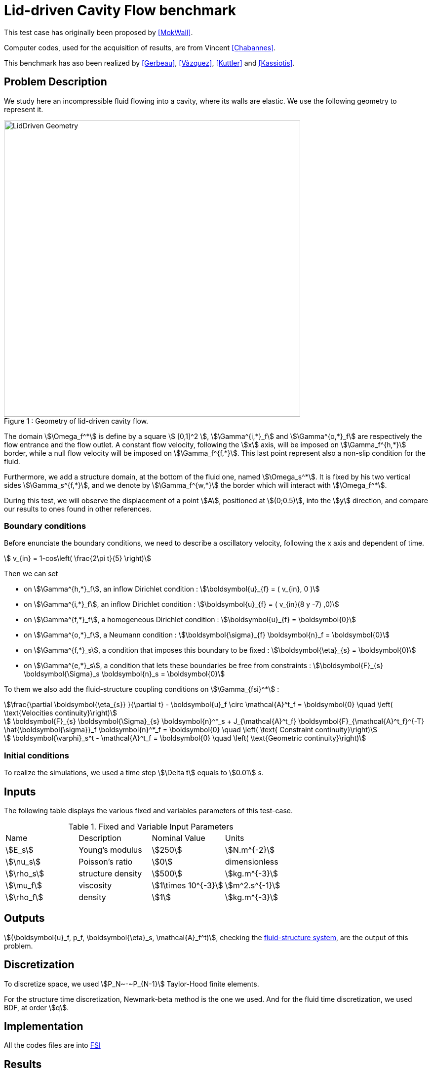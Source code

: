 # Lid-driven Cavity Flow benchmark
:page-tags: case
:page-illustration: lid-driven-cavity/LidDriven.png
:description: We simulate here an incompressible fluid flowing into a cavity, where its walls are elastic.

This test case has originally been proposed by <<MokWall>>.

Computer codes, used for the acquisition of results, are from Vincent <<Chabannes>>.

This benchmark has aso been realized by <<Gerbeau>>, <<Vàzquez>>, <<Kuttler>> and <<Kassiotis>>.

== Problem Description 

We study here an incompressible fluid flowing into a cavity, where its walls are elastic. We use the following geometry to represent it.

[[img-geometry1]]
image::lid-driven-cavity/LidDriven.png[caption="Figure 1 : ", title="Geometry of lid-driven cavity flow.", alt="LidDriven Geometry", width="600", align="center"]  

The domain stem:[\Omega_f^*] is define by a square stem:[ [0,1\]^2 ], stem:[\Gamma^{i,*}_f] and stem:[\Gamma^{o,*}_f] are respectively the flow entrance and the flow outlet.
A constant flow velocity, following the stem:[x] axis, will be imposed on stem:[\Gamma_f^{h,*}] border, while a null flow velocity will be imposed on stem:[\Gamma_f^{f,*}]. This last point represent also a non-slip condition for the fluid.

Furthermore, we add a structure domain, at the bottom of the fluid one, named stem:[\Omega_s^*]. It is fixed by his two vertical sides stem:[\Gamma_s^{f,*}], and we denote by stem:[\Gamma_f^{w,*}] the border which will interact with stem:[\Omega_f^*].

During this test, we will observe the displacement of a point stem:[A], positioned at stem:[(0;0.5)], into the stem:[y] direction, and compare our results to ones found in other references.

=== Boundary conditions 

Before enunciate the boundary conditions, we need to describe a oscillatory velocity, following the $$x$$ axis and dependent of time.

[stem]
++++
  v_{in} = 1-cos\left( \frac{2\pi t}{5} \right)
++++

Then we can set 

* on stem:[\Gamma^{h,*}_f], an inflow Dirichlet condition : stem:[\boldsymbol{u}_{f} = ( v_{in}, 0 )]

* on stem:[\Gamma^{i,*}_f], an inflow Dirichlet condition : stem:[\boldsymbol{u}_{f} = ( v_{in}(8 y -7) ,0)]

* on stem:[\Gamma^{f,*}_f], a homogeneous Dirichlet condition : stem:[\boldsymbol{u}_{f} = \boldsymbol{0}]

* on stem:[\Gamma^{o,*}_f], a Neumann condition : stem:[\boldsymbol{\sigma}_{f} \boldsymbol{n}_f = \boldsymbol{0}]

* on stem:[\Gamma^{f,*}_s], a condition that imposes this boundary to be fixed : stem:[\boldsymbol{\eta}_{s} = \boldsymbol{0}]

* on stem:[\Gamma^{e,*}_s], a condition that lets these boundaries be free from constraints : stem:[\boldsymbol{F}_{s} \boldsymbol{\Sigma}_s \boldsymbol{n}_s = \boldsymbol{0}]

To them we also add the fluid-structure coupling conditions on stem:[\Gamma_{fsi}^*] : 

[stem]
++++
\frac{\partial \boldsymbol{\eta_{s}} }{\partial t} - \boldsymbol{u}_f \circ \mathcal{A}^t_f
  = \boldsymbol{0} \quad \left( \text{Velocities continuity}\right) 
++++

[stem]
++++
  \boldsymbol{F}_{s} \boldsymbol{\Sigma}_{s} \boldsymbol{n}^*_s + J_{\mathcal{A}^t_f} \boldsymbol{F}_{\mathcal{A}^t_f}^{-T} \hat{\boldsymbol{\sigma}}_f \boldsymbol{n}^*_f
  = \boldsymbol{0} \quad \left( \text{ Constraint continuity}\right) 
++++

[stem]
++++
  \boldsymbol{\varphi}_s^t  - \mathcal{A}^t_f
  = \boldsymbol{0} \quad \left( \text{Geometric continuity}\right) 
++++

=== Initial conditions

To realize the simulations, we used a time step stem:[\Delta t] equals to stem:[0.01] s.
    
== Inputs

The following table displays the various fixed and variables
parameters of this test-case.

[cols="1,1,^1a,1"]
.Fixed and Variable Input Parameters
|===
| Name |Description | Nominal Value | Units
|stem:[E_s] | Young's modulus | stem:[250]  | stem:[N.m^{-2}]
|stem:[\nu_s] | Poisson's ratio | stem:[0]  | dimensionless
|stem:[\rho_s] | structure density | stem:[500]  |stem:[kg.m^{-3}]
|stem:[\mu_f] |viscosity | stem:[1\times 10^{-3}]  |stem:[m^2.s^{-1}] 
|stem:[\rho_f] | density | stem:[1] | stem:[kg.m^{-3}]
|===

== Outputs
stem:[(\boldsymbol{u}_f, p_f, \boldsymbol{\eta}_s, \mathcal{A}_f^t)], checking the link:../README.adoc[fluid-structure system],  are the output of this problem.

== Discretization

To discretize space, we used stem:[P_N~-~P_{N-1}] Taylor-Hood finite elements.

For the structure time discretization,  Newmark-beta method is the one we used. And for the fluid time discretization, we used BDF, at order stem:[q].

== Implementation 

All the codes files are into https://github.com/feelpp/feelpp/tree/develop/toolboxes/feel/feelmodels/fsi[FSI]

== Results

We begin with a stem:[P_2~-~P_1] approximation for the fluid with a geometry order equals at stem:[1], and a fluid-structure stable interface.

|===
|
|===

Then we retry with a stem:[P_3~-~P_2] approximation for the fluid with a geometry order equals at stem:[2], and a fluid-structure stable interface.

|===
|
|===

Finally we launch it with the same conditions as before, but with a deformed interface. 

|===
|
|===

=== Conclusion 

First at all, we can see that the first two tests offer us similar results, despite different orders uses. At contrary, the third result set are better than the others.

The elastic wall thinness, in the stable case, should give an important refinement on the fluid domain, and so a better fluid-structure coupling control. However, the deformed case result are closer to the stable case made measure.

== Bibliography

[bibliography]
.References for this benchmark

- [[[MokWall]]] DP Mok and WA Wall, _Partitioned analysis schemes for the transient interaction of incompressible flows and nonlinear flexible structures_, Trends in computational structural mechanics, Barcelona, 2001.

- [[[Chabannes]]] Vincent Chabannes, _Vers la simulation numérique des écoulements sanguins_, Équations aux dérivées partielles [math.AP], Université de Grenoble, 2013.

- [[[Gerbeau]]] J.F. Gerbeau, M. Vidrascu, et al, _A quasi-newton algorithm based on a reduced model for fluid-structure interaction problems in blood flows_, 2003.

- [[[Vazquez]]] J.G. Valdés Vazquèz et al, _Nonlinear analysis of orthotropic membrane and shell structures including fluid-structure interaction_, 2007.

- [[[KuttlerWall]]] U. Kuttler and W.A. Wall, _Fixed-point fluid–structure interaction solvers with dynamic relaxation_, Computational Mechanics, 2008.

- [[[Kassiotis]]] C. Kassiotis, A. Ibrahimbegovic, R. Niekamp, and H.G. Matthies,  _Nonlinear fluid–structure interaction problem ,part i : implicit partitioned algorithm, nonlinear stability proof and validation examples_, Computational Mechanics, 2011.

